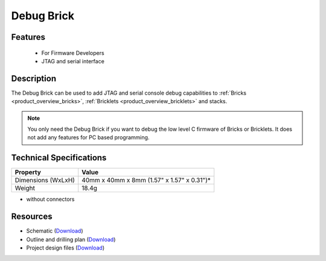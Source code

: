 .. _debug_brick:

Debug Brick
===========

.. raw:: html

	{% from "macros.html" import tfdocstart, tfdocimg, tfdocend %}
	{{ 
	    tfdocstart("Bricks/brick_debug_tilted_front_350.jpg", 
	             "Bricks/brick_debug_tilted_front_600.jpg", 
	             "Debug Brick") 
	}}
	{{ 
	    tfdocimg("Bricks/brick_debug_tilted_back_100.jpg", 
	             "Bricks/brick_debug_tilted_back_600.jpg", 
	             "Debug Brick") 
	}}
	{{ 
	    tfdocimg("Bricks/brick_debug_top_100.jpg", 
	             "Bricks/brick_debug_top_600.jpg", 
	             "Debug Brick") 
	}}
	{{ 
	    tfdocimg("Bricks/brick_debug_bottom_100.jpg", 
	             "Bricks/brick_debug_bottom_600.jpg", 
	             "Debug Brick") 
	}}
	{{ 
	    tfdocimg("Dimensions/debug_brick_dimensions_100.png", 
	             "Dimensions/debug_brick_dimensions_600.png", 
	             "Outline and drilling plan") 
	}}
	{{ tfdocend() }}

Features
--------

 * For Firmware Developers
 * JTAG and serial interface


Description
-----------

The Debug Brick can be used to add JTAG and serial console debug capabilities
to :ref:`Bricks <product_overview_bricks>`, 
:ref:`Bricklets <product_overview_bricklets>` and stacks.

.. note:: You only need the Debug Brick if you want to debug the low level
 C firmware of Bricks or Bricklets. It does not add any features for PC
 based programming.


Technical Specifications
------------------------

================================  ============================================================
Property                          Value
================================  ============================================================
Dimensions (WxLxH)                40mm x 40mm x 8mm (1.57" x 1.57" x 0.31")*
Weight                            18.4g
================================  ============================================================

* without connectors

Resources
---------

* Schematic (`Download <https://github.com/Tinkerforge/debug-brick/raw/master/hardware/debug-schematic.pdf>`__)
* Outline and drilling plan (`Download <../../_images/Dimensions/debug_brick_dimensions.png>`__)
* Project design files (`Download <https://github.com/Tinkerforge/debug-brick/zipball/master>`__)
